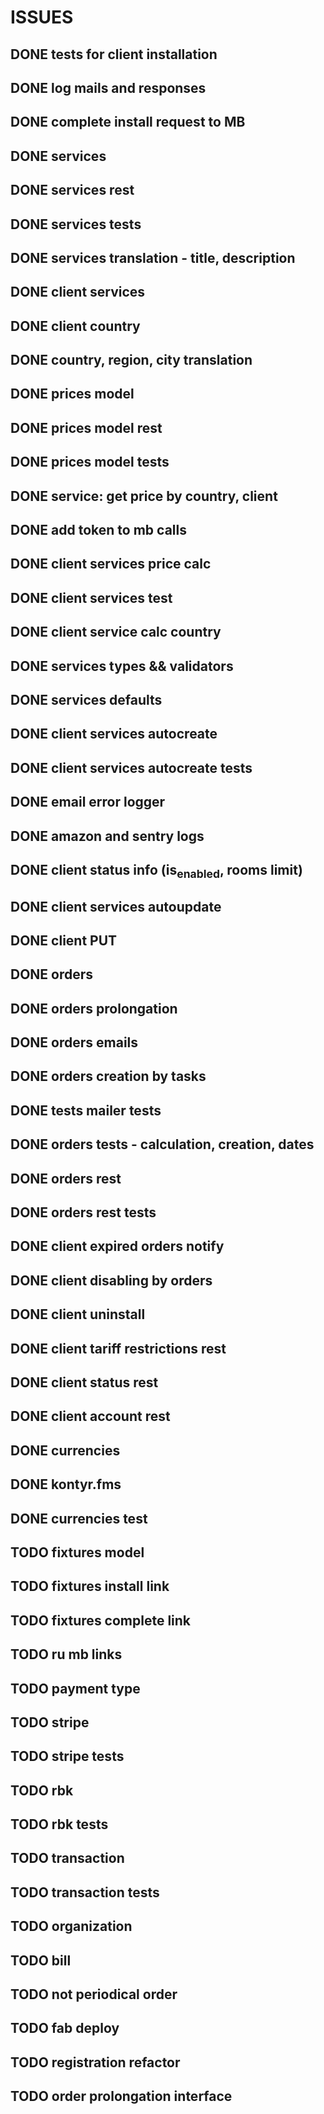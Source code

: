 * ISSUES
** DONE tests for client installation
   CLOSED: [2017-07-21 Fri 13:58]
** DONE log mails and responses
   CLOSED: [2017-07-25 Tue 11:28]
** DONE complete install request to MB
   CLOSED: [2017-07-25 Tue 18:22]
** DONE services
   CLOSED: [2017-07-25 Tue 11:56]
** DONE services rest
   CLOSED: [2017-07-25 Tue 11:56]
** DONE services tests
   CLOSED: [2017-07-25 Tue 11:57]
** DONE services translation - title, description
   CLOSED: [2017-07-27 Thu 13:51]
** DONE client services
   CLOSED: [2017-07-28 Fri 13:37]
** DONE client country
   CLOSED: [2017-07-28 Fri 17:09]
** DONE country, region, city translation
   CLOSED: [2017-07-31 Mon 15:11]
** DONE prices model
   CLOSED: [2017-08-01 Tue 11:11]
** DONE prices model rest
   CLOSED: [2017-08-01 Tue 11:31]
** DONE prices model tests
   CLOSED: [2017-08-01 Tue 14:53]
** DONE service: get price by country, client
   CLOSED: [2017-08-01 Tue 14:00]
** DONE add token to mb calls
   CLOSED: [2017-08-01 Tue 11:36]
** DONE client services price calc
   CLOSED: [2017-08-01 Tue 14:58]
** DONE client services test
   CLOSED: [2017-08-01 Tue 17:44]
** DONE client service calc country
   CLOSED: [2017-08-02 Wed 14:36]
** DONE services types && validators
   CLOSED: [2017-08-03 Thu 11:20]
** DONE services defaults
   CLOSED: [2017-08-03 Thu 17:04]
** DONE client services autocreate
   CLOSED: [2017-08-07 Mon 15:06]
** DONE client services autocreate tests
   CLOSED: [2017-08-07 Mon 17:19]
** DONE email error logger
   CLOSED: [2017-08-07 Mon 18:49]
** DONE amazon and sentry logs
   CLOSED: [2017-08-07 Mon 18:49]
** DONE client status info (is_enabled, rooms limit)
   CLOSED: [2017-08-09 Wed 14:25]
** DONE client services autoupdate
   CLOSED: [2017-09-04 Mon 12:12]
** DONE client PUT
   CLOSED: [2017-09-04 Mon 12:47]
** DONE orders
   CLOSED: [2017-09-07 Thu 15:59]
** DONE orders prolongation
   CLOSED: [2017-09-07 Thu 16:00]
** DONE orders emails
   CLOSED: [2017-09-14 Thu 15:45]
** DONE orders creation by tasks
   CLOSED: [2017-09-15 Fri 12:15]
** DONE tests mailer tests
   CLOSED: [2017-09-15 Fri 15:03]
** DONE orders tests - calculation, creation, dates
   CLOSED: [2017-09-15 Fri 18:18]
** DONE orders rest
   CLOSED: [2017-09-21 Thu 12:07]
** DONE orders rest tests
   CLOSED: [2017-09-21 Thu 14:47]
** DONE client expired orders notify 
   CLOSED: [2017-09-25 Mon 12:13]
** DONE client disabling by orders 
   CLOSED: [2017-09-25 Mon 16:58]
** DONE client uninstall
   CLOSED: [2017-09-26 Tue 16:36]
** DONE client tariff restrictions rest
   CLOSED: [2017-09-27 Wed 11:51]
** DONE client status rest
   CLOSED: [2017-09-27 Wed 11:51]
** DONE client account rest
   CLOSED: [2017-09-27 Wed 11:52]
** DONE currencies
   CLOSED: [2017-09-28 Thu 17:05]
** DONE kontyr.fms
   CLOSED: [2017-10-20 Fri 15:26]
** DONE currencies test
   CLOSED: [2017-10-23 Mon 12:31]
** TODO fixtures model
** TODO fixtures install link
** TODO fixtures complete link
** TODO ru mb links


** TODO payment type
** TODO stripe
** TODO stripe tests
** TODO rbk
** TODO rbk tests
** TODO transaction
** TODO transaction tests
** TODO organization
** TODO bill
** TODO not periodical order
** TODO fab deploy
** TODO registration refactor
** TODO order prolongation interface


